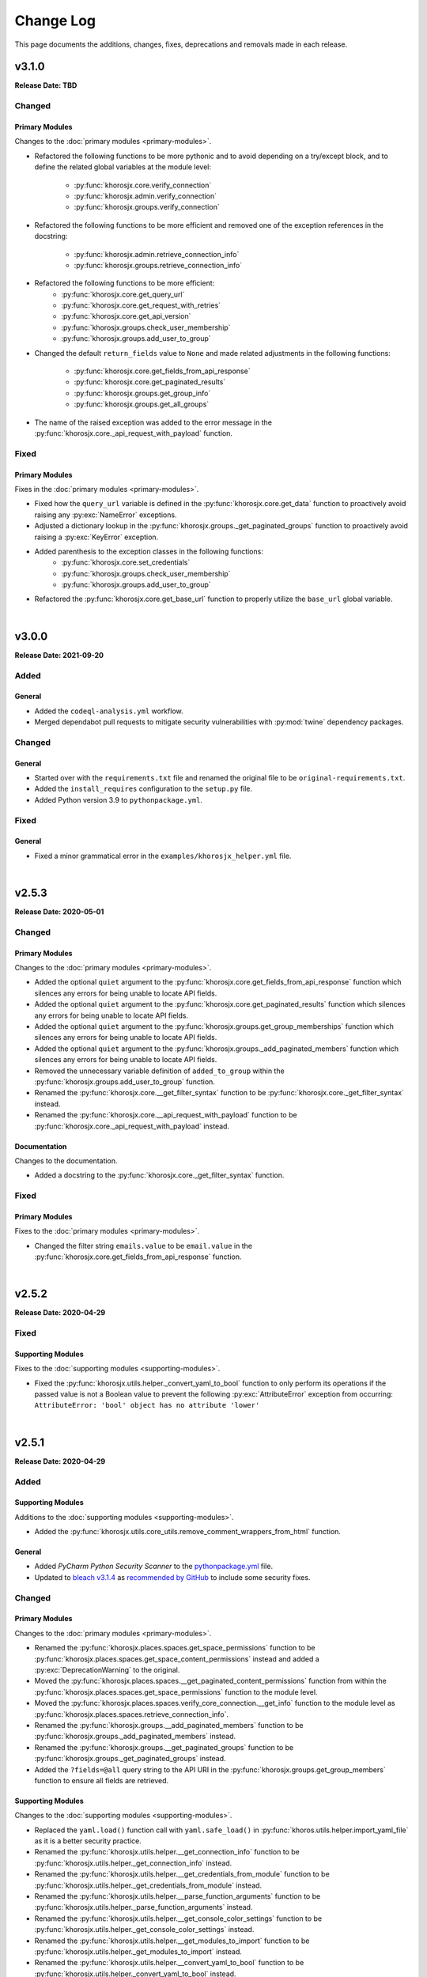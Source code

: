 ##########
Change Log
##########
This page documents the additions, changes, fixes, deprecations and removals made in each release.

******
v3.1.0
******
**Release Date: TBD**

Changed
=======

Primary Modules
---------------
Changes to the :doc:`primary modules <primary-modules>`.

* Refactored the following functions to be more pythonic and to avoid depending on
  a try/except block, and to define the related global variables at the module level:
    * :py:func:`khorosjx.core.verify_connection`
    * :py:func:`khorosjx.admin.verify_connection`
    * :py:func:`khorosjx.groups.verify_connection`
* Refactored the following functions to be more efficient and removed one of the
  exception references in the docstring:
    * :py:func:`khorosjx.admin.retrieve_connection_info`
    * :py:func:`khorosjx.groups.retrieve_connection_info`
* Refactored the following functions to be more efficient:
    * :py:func:`khorosjx.core.get_query_url`
    * :py:func:`khorosjx.core.get_request_with_retries`
    * :py:func:`khorosjx.core.get_api_version`
    * :py:func:`khorosjx.groups.check_user_membership`
    * :py:func:`khorosjx.groups.add_user_to_group`
* Changed the default ``return_fields`` value to ``None`` and made related adjustments in
  the following functions:
    * :py:func:`khorosjx.core.get_fields_from_api_response`
    * :py:func:`khorosjx.core.get_paginated_results`
    * :py:func:`khorosjx.groups.get_group_info`
    * :py:func:`khorosjx.groups.get_all_groups`
* The name of the raised exception was added to the error message in the
  :py:func:`khorosjx.core._api_request_with_payload` function.

Fixed
=====

Primary Modules
---------------
Fixes in the :doc:`primary modules <primary-modules>`.

* Fixed how the ``query_url`` variable is defined in the :py:func:`khorosjx.core.get_data`
  function to proactively avoid raising any :py:exc:`NameError` exceptions.
* Adjusted a dictionary lookup in the :py:func:`khorosjx.groups._get_paginated_groups`
  function to proactively avoid raising a :py:exc:`KeyError` exception.
* Added parenthesis to the exception classes in the following functions:
    * :py:func:`khorosjx.core.set_credentials`
    * :py:func:`khorosjx.groups.check_user_membership`
    * :py:func:`khorosjx.groups.add_user_to_group`
* Refactored the :py:func:`khorosjx.core.get_base_url` function to properly utilize
  the ``base_url`` global variable.

|

******
v3.0.0
******
**Release Date: 2021-09-20**

Added
=====

General
-------
* Added the ``codeql-analysis.yml`` workflow.
* Merged dependabot pull requests to mitigate security vulnerabilities with
  :py:mod:`twine` dependency packages.

Changed
=======

General
-------
* Started over with the ``requirements.txt`` file and renamed the original file
  to be ``original-requirements.txt``.
* Added the ``install_requires`` configuration to the ``setup.py`` file.
* Added Python version 3.9 to ``pythonpackage.yml``.

Fixed
=====

General
-------
* Fixed a minor grammatical error in the ``examples/khorosjx_helper.yml`` file.

|

******
v2.5.3
******
**Release Date: 2020-05-01**

Changed
=======

Primary Modules
---------------
Changes to the :doc:`primary modules <primary-modules>`.

* Added the optional ``quiet`` argument to the :py:func:`khorosjx.core.get_fields_from_api_response`
  function which silences any errors for being unable to locate API fields.
* Added the optional ``quiet`` argument to the :py:func:`khorosjx.core.get_paginated_results`
  function which silences any errors for being unable to locate API fields.
* Added the optional ``quiet`` argument to the :py:func:`khorosjx.groups.get_group_memberships`
  function which silences any errors for being unable to locate API fields.
* Added the optional ``quiet`` argument to the :py:func:`khorosjx.groups._add_paginated_members`
  function which silences any errors for being unable to locate API fields.
* Removed the unnecessary variable definition of ``added_to_group`` within the
  :py:func:`khorosjx.groups.add_user_to_group` function.
* Renamed the :py:func:`khorosjx.core.__get_filter_syntax` function to be
  :py:func:`khorosjx.core._get_filter_syntax` instead.
* Renamed the :py:func:`khorosjx.core.__api_request_with_payload` function to be
  :py:func:`khorosjx.core._api_request_with_payload` instead.

Documentation
-------------
Changes to the documentation.

* Added a docstring to the :py:func:`khorosjx.core._get_filter_syntax` function.

Fixed
=====

Primary Modules
---------------
Fixes to the :doc:`primary modules <primary-modules>`.

* Changed the filter string ``emails.value`` to be ``email.value`` in the
  :py:func:`khorosjx.core.get_fields_from_api_response` function.

|

******
v2.5.2
******
**Release Date: 2020-04-29**

Fixed
=====

Supporting Modules
------------------
Fixes to the :doc:`supporting modules <supporting-modules>`.

* Fixed the :py:func:`khorosjx.utils.helper._convert_yaml_to_bool` function to only perform its
  operations if the passed value is not a Boolean value to prevent the following :py:exc:`AttributeError`
  exception from occurring: ``AttributeError: 'bool' object has no attribute 'lower'``

|

******
v2.5.1
******
**Release Date: 2020-04-29**

Added
=====

Supporting Modules
------------------
Additions to the :doc:`supporting modules <supporting-modules>`.

* Added the :py:func:`khorosjx.utils.core_utils.remove_comment_wrappers_from_html` function.

General
-------
* Added *PyCharm Python Security Scanner* to the
  `pythonpackage.yml <https://github.com/jeffshurtliff/khorosjx/blob/master/.github/workflows/pythonpackage.yml>`_ file.
* Updated to `bleach v3.1.4 <https://github.com/mozilla/bleach/releases/tag/v3.1.4>`_ as
  `recommended by GitHub <https://github.com/jeffshurtliff/khorosjx/commit/702819ea09f63635804f820fb365de42a8efdc2e>`_
  to include some security fixes.

Changed
=======

Primary Modules
---------------
Changes to the :doc:`primary modules <primary-modules>`.

* Renamed the :py:func:`khorosjx.places.spaces.get_space_permissions` function to be
  :py:func:`khorosjx.places.spaces.get_space_content_permissions` instead and added a :py:exc:`DeprecationWarning` to
  the original.
* Moved the :py:func:`khorosjx.places.spaces.__get_paginated_content_permissions` function from within the
  :py:func:`khorosjx.places.spaces.get_space_permissions` function to the module level.
* Moved the :py:func:`khorosjx.places.spaces.verify_core_connection.__get_info` function to the module level as
  :py:func:`khorosjx.places.spaces.retrieve_connection_info`.
* Renamed the :py:func:`khorosjx.groups.__add_paginated_members` function to be
  :py:func:`khorosjx.groups._add_paginated_members` instead.
* Renamed the :py:func:`khorosjx.groups.__get_paginated_groups` function to be
  :py:func:`khorosjx.groups._get_paginated_groups` instead.
* Added the ``?fields=@all`` query string to the API URI in the :py:func:`khorosjx.groups.get_group_members`
  function to ensure all fields are retrieved.

Supporting Modules
------------------
Changes to the :doc:`supporting modules <supporting-modules>`.

* Replaced the ``yaml.load()`` function call with ``yaml.safe_load()`` in
  :py:func:`khoros.utils.helper.import_yaml_file` as it is a better security practice.
* Renamed the :py:func:`khorosjx.utils.helper.__get_connection_info` function to be
  :py:func:`khorosjx.utils.helper._get_connection_info` instead.
* Renamed the :py:func:`khorosjx.utils.helper.__get_credentials_from_module` function to be
  :py:func:`khorosjx.utils.helper._get_credentials_from_module` instead.
* Renamed the :py:func:`khorosjx.utils.helper.__parse_function_arguments` function to be
  :py:func:`khorosjx.utils.helper._parse_function_arguments` instead.
* Renamed the :py:func:`khorosjx.utils.helper.__get_console_color_settings` function to be
  :py:func:`khorosjx.utils.helper._get_console_color_settings` instead.
* Renamed the :py:func:`khorosjx.utils.helper.__get_modules_to_import` function to be
  :py:func:`khorosjx.utils.helper._get_modules_to_import` instead.
* Renamed the :py:func:`khorosjx.utils.helper.__convert_yaml_to_bool` function to be
  :py:func:`khorosjx.utils.helper._convert_yaml_to_bool` instead.

Fixed
=====

Primary Modules
---------------
Fixes to the :doc:`primary modules <primary-modules>`.

* Added error handling to the :py:func:`khorosjx.core.get_fields_from_api_response` function to
  prevent it from failing with an :py:exc:`IndexError` exception.

Documentation
-------------
Fixes to the documentation.

* Fixed a typo and added hyperlinks to raised exceptions in the
  :py:func:`khorosjx.places.spaces.get_permitted_content_types` function docstring.
* Fixed a typo in the docstring for the :py:func:`khorosjx.news.filter_subscriptions_by_id` function.

|

******
v2.5.0
******
**Release Date: 2020-03-25**

Changed
=======

Primary Modules
---------------
Changes to the :doc:`primary modules <primary-modules>`.

* Updated the :py:func:`khorosjx.core.get_request_with_retries` function to raise the custom
  :py:exc:`khorosjx.errors.exceptions.APIConnectionError` exception class rather than the built-in
  :py:exc:`ConnectionError` exception class.
* Removed the ``import warnings`` line from the :py:mod:`khorosjx.core` module as it was not being used.
* Moved the :py:func:`khorosjx.admin.verify_core_connection.get_info` function to the module level as
  :py:func:`khorosjx.admin.retrieve_connection_info`.
* Moved the :py:func:`khorosjx.content.base.verify_core_connection.get_info` function to the module level as
  :py:func:`khorosjx.content.base.retrieve_connection_info`.
* Moved the :py:func:`khorosjx.content.docs.verify_core_connection.get_info` function to the module level as
  :py:func:`khorosjx.content.docs.retrieve_connection_info`.
* Moved the :py:func:`khorosjx.content.docs.__perform_overwrite_operation` function to be at the module level
  instead of within the :py:func:`khorosjx.content.docs.overwrite_doc_body` function.
* Moved the :py:func:`khorosjx.content.events.verify_core_connection.get_info` function to the module level as
  :py:func:`khorosjx.content.events.retrieve_connection_info`.
* Moved the :py:func:`khorosjx.content.ideas.verify_core_connection.get_info` function to the module level as
  :py:func:`khorosjx.content.ideas.retrieve_connection_info`.
* Moved the :py:func:`khorosjx.content.threads.verify_core_connection.get_info` function to the module level as
  :py:func:`khorosjx.content.threads.retrieve_connection_info`.
* Moved the :py:func:`khorosjx.content.videos.verify_core_connection.get_info` function to the module level as
  :py:func:`khorosjx.content.videos.retrieve_connection_info`.
* Moved the :py:func:`khorosjx.content.videos.__append_videos` function to be at the module level
  instead of within the :py:func:`khorosjx.content.videos.get_native_videos_for_space` function.
* Moved the :py:func:`khorosjx.groups.verify_core_connection.get_info` function to the module level as
  :py:func:`khorosjx.groups.retrieve_connection_info`.
* Moved the :py:func:`khorosjx.groups.__add_paginated_members` function to be at the module level
  instead of within the :py:func:`khorosjx.groups.get_group_memberships` function.
* Moved the :py:func:`khorosjx.groups.__get_paginated_groups` function to be at the module level
  instead of within the :py:func:`khorosjx.groups.get_all_groups` function.
* Updated the :py:func:`khorosjx.groups.get_group_memberships` function to leverage the
  :py:func:`khorosjx.utils.df_utils.convert_dict_list_to_dataframe` function rather than the deprecated
  :py:func:`khorosjx.utils.core_utils.convert_dict_list_to_dataframe` function.
* Moved the :py:func:`khorosjx.news.verify_core_connection.get_info` function to the module level as
  :py:func:`khorosjx.news.retrieve_connection_info`.
* Moved the :py:func:`khorosjx.news.get_subscriber_groups.__filter_subscriptions_by_id` function to the
  module level as :py:func:`khorosjx.news.filter_subscriptions_by_id`.
* Moved the :py:func:`khorosjx.news.get_subscriber_groups.__get_subscriber_ids` function to the
  module level as :py:func:`khorosjx.news.get_subscriber_ids`.
* Moved the :py:func:`khorosjx.users.verify_core_connection.get_info` function to the module level as
  :py:func:`khorosjx.users.retrieve_connection_info`.
* Moved the :py:func:`khorosjx.users.get_user_content_count.__get_count` function to the module level as
  :py:func:`khorosjx.users.__get_paginated_content_count`.

Documentation
-------------
Changes  to the documentation.

* Updated the exception class references within docstrings to be hyperlinks to the class details in these functions:
    * :py:func:`khorosjx.init_module`
    * :py:func:`khorosjx.init_helper`
    * :py:func:`khorosjx.admin.retrieve_connection_info`
    * :py:func:`khorosjx.admin.verify_core_connection`
    * :py:func:`khorosjx.core.get_data`
    * :py:func:`khorosjx.core.get_fields_from_api_response`
    * :py:func:`khorosjx.core.get_paginated_results`
    * :py:func:`khorosjx.core.get_request_with_retries`
    * :py:func:`khorosjx.core.post_request_with_retries`
    * :py:func:`khorosjx.core.put_request_with_retries`
    * :py:func:`khorosjx.core.set_credentials`
    * :py:func:`khorosjx.core.set_base_url`
    * :py:func:`khorosjx.core.verify_connection`
    * :py:func:`khorosjx.core.__api_request_with_payload`
    * :py:func:`khorosjx.content.get_content_id`
    * :py:func:`khorosjx.content.get_document_attachments`
    * :py:func:`khorosjx.content.get_document_info`
    * :py:func:`khorosjx.content.overwrite_doc_body`
    * :py:func:`khorosjx.content.__convert_lookup_value`
    * :py:func:`khorosjx.content.base.get_content_id`
    * :py:func:`khorosjx.content.base.retrieve_connection_info`
    * :py:func:`khorosjx.content.base.verify_core_connection`
    * :py:func:`khorosjx.content.base.__convert_lookup_value`
    * :py:func:`khorosjx.content.docs.create_document`
    * :py:func:`khorosjx.content.docs.delete_document`
    * :py:func:`khorosjx.content.docs.get_content_id`
    * :py:func:`khorosjx.content.docs.get_document_attachments`
    * :py:func:`khorosjx.content.docs.get_document_info`
    * :py:func:`khorosjx.content.docs.get_url_for_id`
    * :py:func:`khorosjx.content.docs.overwrite_doc_body`
    * :py:func:`khorosjx.content.docs.retrieve_connection_info`
    * :py:func:`khorosjx.content.docs.verify_core_connection`
    * :py:func:`khorosjx.content.docs.__perform_overwrite_operation`
    * :py:func:`khorosjx.content.events.get_content_id`
    * :py:func:`khorosjx.content.events.retrieve_connection_info`
    * :py:func:`khorosjx.content.events.verify_core_connection`
    * :py:func:`khorosjx.content.ideas.retrieve_connection_info`
    * :py:func:`khorosjx.content.ideas.verify_core_connection`
    * :py:func:`khorosjx.content.threads.get_content_id`
    * :py:func:`khorosjx.content.threads.retrieve_connection_info`
    * :py:func:`khorosjx.content.threads.verify_core_connection`
    * :py:func:`khorosjx.content.videos.check_if_embedded`
    * :py:func:`khorosjx.content.videos.get_content_id`
    * :py:func:`khorosjx.content.videos.get_native_videos_for_space`
    * :py:func:`khorosjx.content.videos.get_video_dimensions`
    * :py:func:`khorosjx.content.videos.get_video_id`
    * :py:func:`khorosjx.content.videos.get_video_info`
    * :py:func:`khorosjx.content.videos.retrieve_connection_info`
    * :py:func:`khorosjx.content.videos.verify_core_connection`
    * :py:func:`khorosjx.groups.add_user_to_group`
    * :py:func:`khorosjx.groups.check_user_membership`
    * :py:func:`khorosjx.groups.get_all_groups`
    * :py:func:`khorosjx.groups.get_group_info`
    * :py:func:`khorosjx.groups.get_group_memberships`
    * :py:func:`khorosjx.groups.get_user_memberships`
    * :py:func:`khorosjx.groups.retrieve_connection_info`
    * :py:func:`khorosjx.groups.verify_core_connection`
    * :py:func:`khorosjx.news.filter_subscriptions_by_id`
    * :py:func:`khorosjx.news.get_all_publications`
    * :py:func:`khorosjx.news.get_publication`
    * :py:func:`khorosjx.news.get_stream`
    * :py:func:`khorosjx.news.get_subscriber_groups`
    * :py:func:`khorosjx.news.get_subscription_ids`
    * :py:func:`khorosjx.news.rebuild_publication`
    * :py:func:`khorosjx.news.retrieve_connection_info`
    * :py:func:`khorosjx.news.update_publication`
    * :py:func:`khorosjx.news.update_stream`
    * :py:func:`khorosjx.news.verify_core_connection`
    * :py:func:`khorosjx.spaces.get_browse_id`
    * :py:func:`khorosjx.spaces.get_permitted_content_types`
    * :py:func:`khorosjx.spaces.get_space_info`
    * :py:func:`khorosjx.spaces.get_space_permissions`
    * :py:func:`khorosjx.spaces.get_spaces_list_from_file`
    * :py:func:`khorosjx.users.get_json_field`
    * :py:func:`khorosjx.users.get_primary_email`
    * :py:func:`khorosjx.users.get_user_id`
    * :py:func:`khorosjx.users.retrieve_connection_info`
    * :py:func:`khorosjx.users.verify_core_connection`
    * :py:func:`khorosjx.users.__get_paginated_content_count`
    * :py:func:`khorosjx.users.__validate_lookup_type`

Fixed
=====

Security
--------
Fixes relating to security vulnerabilities.

* Updated the version of the ``bleach`` package in
  `requirements.txt <https://github.com/jeffshurtliff/khorosjx/blob/master/requirements.txt>`_ to be ``3.1.2`` to
  mitigate an identified `mutation XSS vulnerability <https://cure53.de/fp170.pdf>`_ that was reported by GitHub.

Documentation
-------------
Fixes to the documentation.

* Corrected a typo in the docstring for the :py:func:`khorosjx.core.get_base_url` function.

|

******
v2.4.1
******
**Release Date: 2020-03-23**

Fixed
=====

Primary Modules
---------------
Additions to the :doc:`primary modules <primary-modules>`.

* Added the ``verify_core_connection()`` function call to the :py:func:`khorosjx.content.base.__convert_lookup_value`
  function to resolve the ``NameError: name 'base_url' is not defined`` error.
* Added missing docstrings to the :py:func:`khorosjx.content.ideas.get_ideas_for_space` function.

|

******
v2.4.0
******
**Release Date: 2020-03-16**

Added
=====

Primary Modules
---------------
Additions to the :doc:`primary modules <primary-modules>`.

* Added the :py:func:`khorosjx.content.ideas.get_ideas_for_space` function.
* Added the ``idea_fields`` list to the :py:class:`khorosjx.utils.classes.FieldLists` class.
* Added the :py:func:`khorosjx.utils.version.warn_when_not_latest` function call in the main :py:mod:`khorosjx` module.

Supporting Modules
------------------
Additions to the :doc:`supporting modules <supporting-modules>`.

* Added the :py:func:`khorosjx.utils.version.get_latest_stable` function.
* Added the :py:func:`khorosjx.utils.version.latest_version` function.
* Added the :py:func:`khorosjx.utils.version.warn_when_not_latest` function.

Changed
=======

Primary Modules
---------------
Changes to the :doc:`primary modules <primary-modules>`.

* Introduced the ``all_fields`` argument into the
  :py:func:`khorosjx.content.base.get_paginated_content` function.
* Updated the ``datasets`` dictionary in the :py:class:`khorosjx.utils.classes.Content` class
  to include the ``idea`` key value pair.
* Updated the :py:func:`khorosjx.groups.__get_paginated_groups` function to use the
  :py:func:`khorosjx.utils.df_utils.convert_dict_list_to_dataframe` function instead of the deprecated
  :py:func:`khorosjx.utils.core_utils.convert_dict_list_to_dataframe` function.
* Removed obsolete ``import re`` statement from the :py:func:`khorosjx.groups.__get_paginated_groups` function.

Fixed
=====

Primary Modules
---------------
Fixes to the :doc:`primary modules <primary-modules>`.

* Fixed a minor syntax issue in the :py:func:`khorosjx.content.base.get_content_id` function.

Documentation
-------------
Changes to the documentation.

* Fixed a typo in the `README.md <https://github.com/jeffshurtliff/khorosjx/blob/master/README.md>`_ file.

|

******
v2.3.1
******
**Release Date: 2020-02-24**

Changed
=======

General
-------
* Adjusted the ``python_requires`` value in ``setup.py`` to reject version 3.8.1 and above as the ``numpy`` and
  ``pandas`` packages do not currently support that version.
* Upgraded the `bleach <https://bleach.readthedocs.io/>`_ package to version ``3.1.1`` to mitigate a security alert
  for a `mutation XSS <https://github.com/mozilla/bleach/security/advisories/GHSA-q65m-pv3f-wr5r>`_ vulnerability and
  updated the ``requirements.txt`` file accordingly.

|

******
v2.3.0
******
**Release Date: 2020-02-11**

Added
=====

Primary Modules
---------------
Additions to the :doc:`primary modules <primary-modules>`.

* Added the :py:mod:`khorosjx.news` module with the following functions:
    * :py:func:`khorosjx.news.verify_core_connection`
    * :py:func:`khorosjx.news.get_all_publications`
    * :py:func:`khorosjx.news.get_publication`
    * :py:func:`khorosjx.news.delete_publication`
    * :py:func:`khorosjx.news.get_subscription_data`
    * :py:func:`khorosjx.news.get_subscription_ids`
    * :py:func:`khorosjx.news.get_subscriber_groups`
    * :py:func:`khorosjx.news.get_subscribers`
    * :py:func:`khorosjx.news.rebuild_publication`
    * :py:func:`khorosjx.news.get_stream`
    * :py:func:`khorosjx.news.update_stream`
    * :py:func:`khorosjx.news.delete_stream`

Supporting Modules
------------------
Additions to the :doc:`supporting modules <supporting-modules>`.

* Added the ``publication_fields``, ``subscription_fields`` and ``stream_fields`` lists to the
  :py:class:`khorosjx.utils.classes.FieldLists` class.
* Added the :py:exc:`khorosjx.errors.exceptions.SubscriptionNotFoundError` exception class.

Changed
=======

Primary Modules
---------------
Changes to the :doc:`primary modules <primary-modules>`.

* Added the :py:mod:`khorosjx.news` module to the ``__all__`` special variable in the primary :py:mod:`khorosjx` module.
* Updated the :py:func:`khorosjx.init_module` function to be compatible with the :py:mod:`khorosjx.news` module.
* Updated the :py:func:`khorosjx.core.get_data` function to include the ``all_fields`` argument. (``False`` by default)
* Referenced the :py:exc:`khorosjx.errors.exceptions.POSTRequestError` exception class in the docstring for the
  :py:func:`khorosjx.core.post_request_with_retries` function.
* Referenced the :py:exc:`khorosjx.errors.exceptions.PUTRequestError` exception class in the docstring for the
  :py:func:`khorosjx.core.put_request_with_retries` function.

Supporting Modules
------------------
Changes to the :doc:`supporting modules <supporting-modules>`.

* Added a ``DeprecationWarning`` to the :py:func:`khorosjx.utils.core_utils.convert_dict_list_to_dataframe` function.

Fixed
=====

Primary Modules
---------------
Fixes to the :doc:`primary modules <primary-modules>`.

* Changed the ``json_payload`` type to ``dict`` in the docstring for the
  :py:func:`khorosjx.core.put_request_with_retries` and :py:func:`khorosjx.core.post_request_with_retries` functions.

Removed
=======

General
-------
* Removed the ``MANIFEST.in`` file as the ``VERSION`` file is no longer used.

|

******
v2.2.0
******
**Release Date: 2020-01-22**

Added
=====

Primary Modules
---------------
Additions to the :doc:`primary modules <primary-modules>`.

* Added the :py:func:`khorosjx.core.get_base_url` function.
* Added the :py:func:`khorosjx.core.get_query_url` function.
* Added the :py:func:`khorosjx.core.__get_filter_syntax` function.
* Added the :py:func:`khorosjx.content.videos.get_video_id` function.
* Added the :py:func:`khorosjx.content.videos.get_native_videos_for_space` function.
* Added the :py:func:`khorosjx.content.videos.find_video_attachments` function.
* Added the :py:func:`khorosjx.content.videos.__construct_url_from_id` function.
* Added the :py:func:`khorosjx.content.videos.check_if_embedded` function.
* Added the :py:func:`khorosjx.content.videos.get_video_dimensions` function.

Supporting Modules
------------------
Additions to the :doc:`supporting modules <supporting-modules>`.

* Added the ``video_fields`` list to the :py:class:`khorosjx.utils.classes.FieldLists` class.
* Added the ``video`` key value pair to the ``datasets`` dictionary within the
  :py:class:`khorosjx.utils.classes.Content` class.
* Added the :py:func:`khorosjx.errors.handlers.bad_lookup_type` function.
* Added the :py:exc:`khorosjx.errors.exceptions.ContentNotFoundError` exception.

Changed
=======

General
-------
* Updated `setup.py <https://github.com/jeffshurtliff/khorosjx/blob/master/setup.py>`_ to define ``version`` in the
  :py:func:`setuptools.setup` function using the ``__version__`` value from :py:func:`khorosjx.utils.version`.

Primary Modules
---------------
Changes to the :doc:`primary modules <primary-modules>`.

* Updated the :py:func:`khorosjx.core.get_paginated_results` function to allow additional filters to be supplied as
  a tuple containing the element and criteria (e.g. ``('type', 'video')`` or a list of tuples for multiple filters.
* Made minor adjustment to the :py:func:`khorosjx.groups.get_all_groups` function.
* Updated the :py:func:`khorosjx.content.videos.get_content_id` function to allow a URL or Video ID to be supplied.
* Updated the :py:func:`khorosjx.content.base.get_content_id` function to raise the
  :py:exc:`khorosjx.errors.exceptions.ContentNotFoundError` exception instead of a generic ``KeyError`` exception.

******
v2.1.0
******
**Release Date: 16 Jan 2020**

Added
=====

General
-------
* Added the ``__version__`` global variable in the :py:mod:`khorosjx` (``__init__.py``) module.

Primary Modules
---------------
Additions to the :doc:`primary modules <primary-modules>`.

* Added the :py:func:`khorosjx.core.delete` function.
* Added the :py:func:`khorosjx.content.docs.create_document` function.
* Added the :py:func:`khorosjx.content.docs.delete_document` function.
* Added the :py:func:`khorosjx.places.base.get_uri_for_id` function.
* Added the :py:func:`khorosjx.content.docs.get_url_for_id` function.

Supporting Modules
------------------
Additions to the :doc:`supporting modules <supporting-modules>`.

* Added the :py:func:`khorosjx.utils.helper.__get_modules_to_import` function.
* Added the :py:exc:`khorosjx.errors.exceptions.DatasetNotFoundError` exception class.
* Added the ``uri_dataset_mapping`` and ``security_group_uri_map`` dictionaries to the
  :py:class:`khorosjx.utils.classes.Content` class.
* Added the :py:func:`khorosjx.utils.core_utils.identify_dataset` function with the accompanying internal functions:
    * :py:func:`khorosjx.utils.core_utils.__get_security_group_dataset`
    * :py:func:`khorosjx.utils.core_utils.__get_invite_dataset`
    * :py:func:`khorosjx.utils.core_utils.__get_metadata_dataset`
    * :py:func:`khorosjx.utils.core_utils.__get_moderation_dataset`
    * :py:func:`khorosjx.utils.core_utils.__get_search_dataset`
    * :py:func:`khorosjx.utils.core_utils.__get_support_center_dataset`
    * :py:func:`khorosjx.utils.core_utils.__get_tile_dataset`
* Added the :py:mod:`khorosjx.utils.version` module containing the source ``__version__`` and the following functions:
    * :py:func:`khorosjx.utils.version.get_full_version()`
    * :py:func:`khorosjx.utils.version.get_major_minor_version()`

Changed
=======

General
-------
* Updated `setup.py <https://github.com/jeffshurtliff/khorosjx/blob/master/setup.py>`_ to obtain the ``version``
  value from the :py:func:`khorosjx.utils.version` function.
* Updated `docs/conf.py <https://github.com/jeffshurtliff/khorosjx/blob/master/docs/conf.py>`_ to obtain
  the ``version`` value from the :py:func:`khorosjx.utils.version` function.

Primary Modules
---------------
Changes to the :doc:`primary modules <primary-modules>`.

* Updated the :py:mod:`khorosjx.places` module to proactively import the :py:mod:`khorosjx.places.base`,
  :py:mod:`khorosjx.places.blogs` and :py:mod:`khorosjx.places.spaces` modules.
* Updated the :py:func:`khorosjx.content.docs.get_content_id` function to accept both URLs and Document IDs.
* Updated the :py:func:`khorosjx.init_helper` function to handle the ``modules`` section of the YAML configuration file.
* Added error handling for invalid file types in the :py:func:`khorosjx.init_helper` function.
* Updated the :py:func:`khorosjx.init_module` function to properly handle the ``all`` string within an iterable.
* Updated the :py:func:`khorosjx.core.get_fields_from_api_response` to reference the ``datasets`` dictionary that was
  moved into the :py:class:`khorosjx.utils.classes.Content` class.

Supporting Modules
------------------
Changes to the :doc:`supporting modules <supporting-modules>`.

* Updated the :py:func:`khorosjx.utils.helper.parse_helper_cfg` and
  :py:func:`khorosjx.utils.helper.retrieve_helper_settings` functions to leverage the
  :py:func:`khorosjx.utils.helper.__get_modules_to_import` function.
* Added the ``accepted_import_modules`` and ``all_modules`` lists to the
  :py:class:`khorosjx.utils.helper.HelperParsing` class.
* Moved the ``datasets`` dictionary from the :py:func:`khorosjx.core.get_fields_from_api_response` function into the
  :py:class:`khorosjx.utils.classes.Content` class.

Documentation
-------------
Changes to the documentation.

* Adjusted the docstring for the :py:exc:`khorosjx.errors.exceptions.InvalidDatasetError` exception class to
  differentiate it from the :py:exc:`khorosjx.errors.exceptions.DatasetNotFoundError` exception class.

Examples
--------
Changes to the example files found in the `examples <https://github.com/jeffshurtliff/khorosjx/tree/master/examples>`_
directory within the GitHub repository.

* Added the ``modules`` section to the
  `khorosjx_helper.yml <https://github.com/jeffshurtliff/khorosjx/blob/master/examples/khorosjx_helper.yml>`_ file.

|

******
v2.0.0
******
**Release Date: 8 Jan 2020**

Added
=====

Primary Modules
---------------
Additions to the :doc:`primary modules <primary-modules>`.

* Created the :py:mod:`khorosjx.places` module with the following sub-modules and functions:
    * :py:mod:`khorosjx.places.base`
        * :py:func:`khorosjx.places.base.verify_core_connection`
        * :py:func:`khorosjx.places.base.get_browse_id`
        * :py:func:`khorosjx.places.base.get_place_id`
        * :py:func:`khorosjx.places.base.get_place_info`
        * :py:func:`khorosjx.places.base.get_places_list_from_file`
    * :py:mod:`khorosjx.places.spaces`
        * :py:func:`khorosjx.places.spaces.verify_core_connection`
        * :py:func:`khorosjx.places.spaces.get_space_info`
        * :py:func:`khorosjx.places.spaces.get_permitted_content_types`
        * :py:func:`khorosjx.places.spaces.get_space_permissions`
    * :py:mod:`khorosjx.places.blogs`
        * :py:func:`khorosjx.places.blogs.verify_core_connection`
        * :py:func:`khorosjx.places.blogs.get_blog_info`
* Created the :py:mod:`khorosjx.content` module with the following sub-modules and functions:
    * :py:mod:`khorosjx.content.base`
        * :py:func:`khorosjx.content.base.verify_core_connection`
        * :py:func:`khorosjx.content.base.get_content_id`
        * :py:func:`khorosjx.content.base.__convert_lookup_value`
        * :py:func:`khorosjx.content.base.__trim_attachments_info`
    * :py:mod:`khorosjx.content.docs`
        * :py:func:`khorosjx.content.docs.verify_core_connection`
        * :py:func:`khorosjx.content.docs.get_content_id`
        * :py:func:`khorosjx.content.docs.overwrite_doc_body`
        * :py:func:`khorosjx.content.docs.get_document_info`
        * :py:func:`khorosjx.content.docs.get_document_attachments`
    * :py:mod:`khorosjx.content.events`
        * :py:func:`khorosjx.content.events.verify_core_connection`
        * :py:func:`khorosjx.content.events.get_content_id`
    * :py:mod:`khorosjx.content.ideas`
        * :py:func:`khorosjx.content.ideas.verify_core_connection`
        * :py:func:`khorosjx.content.ideas.get_content_id`
    * :py:mod:`khorosjx.content.threads`
        * :py:func:`khorosjx.content.threads.verify_core_connection`
        * :py:func:`khorosjx.content.threads.get_content_id`
    * :py:mod:`khorosjx.content.videos`
        * :py:func:`khorosjx.content.videos.verify_core_connection`
        * :py:func:`khorosjx.content.videos.get_content_id`
* Added the :py:func:`khorosjx.content.videos.download_video` function.

Supporting Modules
------------------
Additions to the :doc:`supporting modules <supporting-modules>`.

* Added the :py:func:`khorosjx.utils.core_utils.print_if_verbose` function.
* Added the ``permitted_video_file_types`` list to the :py:class:`khorosjx.utils.classes.Content` class.

Documentation
-------------
Additions to the documentation.

* Added "Return to Top" hyperlinks on the :doc:`primary modules <primary-modules>`,
  :doc:`supporting modules <supporting-modules>` and :doc:`change log <changelog>` pages.
* Added the :py:mod:`khorosjx.utils.df_utils` and :py:mod:`khorosjx.errors` modules to the
  :doc:`supporting modules <supporting-modules>` page.

Changed
=======

General
-------
* Changed the ``Development Status`` PyPI classifier in the
  `setup.py <https://github.com/jeffshurtliff/khorosjx/blob/master/setup.py>`_ file to be ``5 - Production/Stable``.

Primary Modules
---------------
Changes to the :doc:`primary modules <primary-modules>`.

* Included the ``blog`` and ``place`` datasets in the dictionary within the
  :py:func:`khorosjx.core.get_fields_from_api_response` function.

Supporting Modules
------------------
Changes to the :doc:`supporting modules <supporting-modules>`.

* Added ``df_utils`` and ``helper`` to ``__all__`` in the :py:mod:`khorosjx.utils` module.

Documentation
-------------
Changes to the documentation.

* Updated the :doc:`Primary Modules <primary-modules>` page to show functions within the ``__init__.py`` files.
* Added ``deprecated`` directives to docstrings of deprecated functions.
* Adjusted the docstrings on the :py:func:`khorosjx.init_helper` function.
* Restructured the table of contents at the top of the :doc:`Supporting Modules <supporting-modules>` page.
* Updated the short-term and long-term items on the :doc:`Roadmap <roadmap>` page.

Fixed
=====

Primary Modules
---------------
Fixes applied in the :doc:`primary modules <primary-modules>`.

* Fixed the try/except in the :py:func:`khorosjx.content.docs.get_document_attachments` function to account for both
  ``KeyError`` and ``IndexError`` exceptions instead of just the latter.

Supporting Modules
------------------
Fixes applied in the :doc:`supporting modules <supporting-modules>`.

* Fixed the :py:func:`khorosjx.errors.handlers.check_api_response` function so that a 502 response code displays a
  simple ``Site Temporarily Unavailable`` error rather than displaying the entire raw HTML response from the API.

Documentation
-------------
Fixes applied to the documentation.

* Fixed an issue with the header block docstring for the :py:mod:`khorosjx.utils.classes` module.

Deprecated
==========

Primary Modules
---------------
Deprecations in the :doc:`primary modules <primary-modules>`.

* Deprecated and moved the functions below to the
  `khorosjx/content/__init__.py <https://github.com/jeffshurtliff/khorosjx/blob/master/khorosjx/content.py>`_ file
  from the removed `khorosjx/content.py <https://github.com/jeffshurtliff/khorosjx/commits/master/khorosjx/content.py>`_
  file. (The deprecated functions will be removed in v3.0.0.)

    * :py:func:`khorosjx.content.get_content_id`
    * :py:func:`khorosjx.content.overwrite_doc_body`
    * :py:func:`khorosjx.content.__convert_lookup_value`
    * :py:func:`khorosjx.content.get_document_info`
    * :py:func:`khorosjx.content.__trim_attachments_info`
    * :py:func:`khorosjx.content.get_document_attachments`

* Deprecated the :py:func:`khorosjx.spaces.get_space_info` function.
* Deprecated the :py:func:`khorosjx.spaces.get_place_id` function.
* Deprecated the :py:func:`khorosjx.spaces.get_browse_id` function.
* Deprecated the :py:func:`khorosjx.spaces.__verify_browse_id` function.
* Deprecated the :py:func:`khorosjx.spaces.get_spaces_list_from_file` function.
* Deprecated the :py:func:`khorosjx.spaces.get_permitted_content_types` function.
* Deprecated the :py:func:`khorosjx.spaces.get_space_permissions` function.
* Deprecated the :py:func:`khorosjx.spaces.__get_unique_permission_fields` function.
* Deprecated the :py:func:`khorosjx.spaces.__generate_permissions_dataframe` function.

Removed
=======

Primary Modules
---------------
Removals in the :doc:`primary modules <primary-modules>`.

* The :py:mod:`khorosjx.content` module has been removed. (See the previous sections for additional context.)

:doc:`Return to Top <changelog>`

|

******
v1.7.0
******
**Release Date: 2019-12-21**

Added
=====

Primary Modules
---------------
Additions to the :doc:`primary modules <primary-modules>`.

* Added the :py:func:`khorosjx.spaces.get_spaces_list_from_file` function.

-----

Supporting Modules
------------------
Additions to the :doc:`supporting modules <supporting-modules>`.

* Added the new :py:mod:`khorosjx.utils.df_utils` module to house all pandas-related functions and utilities.
* Added the :py:func:`khorosjx.utils.df_utils.convert_dict_list_to_dataframe` function. (Moved from the
  :py:mod:`khorosjx.utils.core_utils` module.)
* Added the :py:func:`khorosjx.utils.df_utils.import_csv` function.
* Added the :py:func:`khorosjx.utils.df_utils.import_excel` function.
* Added the :py:exc:`khorosjx.errors.exceptions.InvalidFileTypeError` exception class.

Changed
=======

Primary Modules
---------------
Changes to the :doc:`primary modules <primary-modules>`.

* Updated the :py:func:`khorosjx.core.get_fields_from_api_response` function to handle the ``resources.html.ref`` field.

-----

Supporting Modules
------------------
Changes to the :doc:`supporting modules <supporting-modules>`.

* Updated the :py:func:`khorosjx.utils.core_utils.convert_dict_list_to_dataframe` function to leverage the
  :py:func:`khorosjx.utils.df_utils.convert_dict_list_to_dataframe` function in the new module.
* Updated the ``place_fields`` list in the :py:class:`khorosjx.utils.classes.FieldLists` class to include the
  ``resources.html.ref`` field.

Fixed
=====

Primary Modules
---------------
Fixes in the :doc:`primary modules <primary-modules>`.

* Fixed a logic error in the :py:func:`khorosjx.core.get_fields_from_api_response` function which was preventing
  custom-curated fields for nested values from returning properly.


Deprecated
==========

Supporting Modules
------------------
Deprecations in the :doc:`supporting modules <supporting-modules>`.

* Deprecated the :py:func:`khorosjx.utils.core_utils.convert_dict_list_to_dataframe` function as it now resides in the
  :py:func:`khorosjx.utils.df_utils.convert_dict_list_to_dataframe` function within the new module.

:doc:`Return to Top <changelog>`

|

******
v1.6.0
******
**Release Date: 2019-12-17**

Added
=====

Primary Modules
---------------
Additions to the :doc:`primary modules <primary-modules>`.

* Added the :py:func:`khorosjx.spaces.get_permitted_content_types` function.
* Added the internal :py:func:`khorosjx.spaces._verify_browse_id` function.
* Added the :py:func:`khorosjx.spaces.get_space_permissions` function.
* Added the internal :py:func:`khorosjx.spaces.__get_unique_permission_fields` function.
* Added the internal :py:func:`khorosjx.spaces.__generate_permissions_dataframe` function.

-----

Supporting Modules
------------------
Additions to the :doc:`supporting modules <supporting-modules>`.

* Added the :py:func:`khorosjx.errors.handlers.check_json_for_error` function.
* Added the :py:class:`khorosjx.errors.exceptions.NotFoundResponseError` exception class.
* Added the :py:class:`khorosjx.errors.exceptions.SpaceNotFoundError` exception class.

-----

Documentation
-------------
Addition to the documentation in this release.

* Added a :doc:`Roadmap <roadmap>` page to list upcoming enhancements and changes.

Changed
=======

Primary Modules
---------------
Changes to the :doc:`primary modules <primary-modules>`.

* Updated the :py:func:`khorosjx.init_module` function to allow the ``all`` string to be passed which
  imports all modules.

-----

Supporting Modules
------------------
Changes to the :doc:`supporting modules <supporting-modules>`.

* Added the optional ``column_names`` keyword argument in the
  :py:func:`khorosjx.utils.core_utils.convert_dict_list_to_dataframe` function.

-----

Documentation
-------------
Changes to the documentation in this release.

* Changed the project name from ``KhorosJX`` to ``Khoros JX Python Library`` in the
  `conf.py <https://github.com/jeffshurtliff/khorosjx/blob/master/docs/conf.py>`_ script.
* Made adjustments to the ``toctree`` directives on the :doc:`index <index>` page.
* Changed the **Latest Release** badge in the
  `README.md <https://github.com/jeffshurtliff/khorosjx/blob/master/README.md>`_ file to be labeled
  **Latest Stable Release** instead.


Fixed
=====

Primary Modules
---------------
Fixes to the :doc:`primary modules <primary-modules>`.

* Removed ``helper`` from ``__all__`` in the :ref:`primary-modules:Init Module (khorosjx)`.
* Fixed how to query URL was generated in the :py:func:`khorosjx.core.get_api_info` function.
* Fixed a docstring error in the :py:func:`khorosjx.core.put_request_with_retries` function.
* Fixed a minor docstring error in :py:func:`khorosjx.groups.add_user_to_group` function.
* Fixed a docstring error in the :py:func:`khorosjx.users.get_people_followed` function.
* Added the missing ``verify_core_connection()`` function call in :py:func:`khorosjx.users.get_recent_logins`
  function. (See `Issue #1 <https://github.com/jeffshurtliff/khorosjx/issues/1>`_)

-----

Supporting Modules
------------------
Fixes to the :doc:`supporting modules <supporting-modules>`.

* Removed the ``**kwargs`` argument in the ``super()`` call within all custom exceptions.

-----

Documentation
-------------
Fixes in the documentation in this release.

* Fixed minor typos in the `README.md <https://github.com/jeffshurtliff/khorosjx/blob/master/README.md>`_ file.
* Fixed a minor typo in the :py:func:`khorosjx.utils.core_utils.convert_dict_list_to_dataframe` function docstring.

:doc:`Return to Top <changelog>`

|

******
v1.5.0
******
**Release Date: 2019-12-05**

Added
=====

Primary Modules
---------------
Additions to the :doc:`primary modules <primary-modules>`.

* Added to the ``datasets`` dictionary and a "field not found" error message in the
  :py:func:`khorosjx.core.get_fields_from_api_response` function.
* Added the :py:func:`khorosjx.content.get_document_info` function.
* Added the :py:func:`khorosjx.content.get_document_attachments` function.
* Added the internal :py:func:`khorosjx.content.__convert_lookup_value` function.
* Added the internal :py:func:`khorosjx.content.__trim_attachments_info` function.
* Added the :py:func:`khorosjx.spaces.get_space_info` function.
* Added the :py:func:`khorosjx.spaces.get_place_id` and :py:func:`khorosjx.spaces.get_browse_id` functions.
* Added the internal :py:func:`khorosjx.users.__validate_lookup_type` function.

-----

Supporting Modules
------------------
Additions to the :doc:`supporting modules <supporting-modules>`.

* Added the ``place_fields`` and ``document_fields`` lists to the :py:class:`khorosjx.utils.classes.FieldLists` class.
* Added the :py:exc:`khorosjx.errors.exceptions.LookupMismatchError` exception class.
* Added the :py:exc:`khorosjx.errors.exceptions.CurrentlyUnsupportedError` exception class.

-----

Documentation
-------------
* Added the section on how to :ref:`managing-users:obtain the primary email address` within the
  :doc:`Managing Users <managing-users>` page now that the function is available.

Changed
=======
* Updated the :py:func:`khorosjx.users.get_user_id` and :py:func:`khorosjx.users.get_username` functions to leverage
  the internal :py:func:`khorosjx.users.__validate_lookup_type` function.
* Updated the :py:func:`khorosjx.users.get_user_id` function to confirm that an email address was provided if the
  'email' lookup type is supplied.
* Updated the header block docstring at the top of the :py:func:`khorosjx.spaces` module.
* Updated the header block docstring at the top of the :py:func:`khorosjx.errors.exceptions` module.

Fixed
=====
* Fixed a variable name error in the :py:func:`khorosjx.users.get_username` function.

:doc:`Return to Top <changelog>`

|

******
v1.4.0
******
**Release Date: 2019-11-30**

Added
=====

Primary Modules
---------------
Additions to the :doc:`primary modules <primary-modules>`.

* Added the :py:func:`khorosjx.core.get_paginated_results` function.
* Added docstrings to the :py:func:`khorosjx.core.get_fields_from_api_response` function.
* Added the :py:func:`khorosjx.groups.get_group_memberships` function.

-----

Supporting Modules
------------------
Additions to the :doc:`supporting modules <supporting-modules>`.

* Added the :py:func:`khorosjx.utils.core_utils.add_to_master_list` function.
* Added the :py:func:`khorosjx.utils.core_utils.convert_single_pair_dict_list` function.
* Added docstrings to the :py:func:`khorosjx.utils.core_utils.convert_dict_list_to_dataframe` function.
* Added the new :py:class:`khorosjx.utils.classes.Groups` class which contains the ``membership_types``
  and ``user_type_mapping`` dictionaries.
* Added the ``people_fields`` list to the :py:class:`khorosjx.utils.classes.FieldLists` class.

Changed
=======

Supporting Modules
------------------
Changes in the :doc:`supporting modules <supporting-modules>`.

* Added a ``TODO`` note to move the :py:func:`khorosjx.utils.core_utils.eprint` function to
  the :py:mod:`khorosjx.errors.handlers` module.

Documentation
-------------
* Changed the structure of the changelog to be more concise. (i.e. less sub-sections)

Developer Changes
-----------------
* Changed the **Development Status** `classifier <https://pypi.org/classifiers>`_ from ``Alpha`` to ``Beta`` in the
  `setup.py <https://github.com/jeffshurtliff/khorosjx/blob/master/setup.py>`_ file.

Removed
=======

Primary Modules
---------------
Removals in the :doc:`primary modules <primary-modules>`.

* Removed the nested ``add_to_master_list()`` function from within the
  :py:func:`khorosjx.groups.get_all_groups` function.

:doc:`Return to Top <changelog>`

|

******
v1.3.0
******
**Release Date: 2019-11-27**

Added
=====

Primary Modules
---------------
Additions to the :doc:`primary modules <primary-modules>`.

* Added the ``init_helper()`` function to the :ref:`primary-modules:Init Module (khorosjx)`
  to initialize a helper configuration file.

-----

Supporting Modules
------------------
Additions to the :doc:`supporting modules <supporting-modules>`.

* Added the new :ref:`supporting-modules:Helper Module (khorosjx.utils.helper)` which allows a "helper"
  configuration file to be imported and parsed to facilitate the use of the library (e.g. defining the base URL and
  API credentials) and defining additional settings.
* Added the :py:exc:`khorosjx.errors.exceptions.InvalidHelperArgumentsError` exception class.
* Added the :py:exc:`khorosjx.errors.exceptions.HelperFunctionNotFoundError` exception class.

-----

Examples
--------
* Added a new `examples <https://github.com/jeffshurtliff/khorosjx/tree/master/examples>`_ directory containing the
  `khorosjx_helper.yml <https://github.com/jeffshurtliff/khorosjx/blob/master/examples/khorosjx_helper.yml>`_ file
  which demonstrates how the helper configuration file should be formatted.

-----

Documentation
-------------
* Added the :ref:`using-helper:Using the Helper Utility` page to address the new Helper Utility that was introduced.
* Added the :ref:`supporting-modules:Helper Module (khorosjx.utils.helper)` to the
  :doc:`Supporting Modules<supporting-modules>` page.
* Added a "See Also" section mentioning the Helper Utility on the :doc:`Core Functionality <core-functionality>` page.

:doc:`Return to Top <changelog>`

|

******
v1.2.0
******
**Release Date: 2019-11-24**

Added
=====

Primary Modules
---------------
Additions to the :doc:`primary modules <primary-modules>`.

* Added the :py:func:`khorosjx.core.__api_request_with_payload` function to leverage for both POST and PUT requests.
* Added the :py:func:`khorosjx.core.post_request_with_retries` function for POST requests, which leverages the
  private function above.
* Added the :py:func:`khorosjx.groups.add_user_to_group` function.
* Added the :py:func:`khorosjx.groups.check_user_membership` function.

-----

Supporting Modules
------------------
Additions to the :doc:`supporting modules <supporting-modules>`.

* Added the :py:func:`khorosjx.utils.core_utils.eprint` function to print error messages to stderr and onscreen.
* Added the :py:exc:`khorosjx.errors.exceptions.POSTRequestError`,
  :py:exc:`khorosjx.errors.exceptions.InvalidScopeError`, :py:exc:`khorosjx.errors.exceptions.InvalidLookupTypeError`,
  :py:exc:`khorosjx.errors.exceptions.InvalidEndpointError`,
  :py:exc:`khorosjx.errors.exceptions.InvalidRequestTypeError` and
  :py:exc:`khorosjx.errors.exceptions.APIConnectionError` exception classes.

-----

Documentation
-------------
* Added the :doc:`Core Functionality <core-functionality>` page with instructions on leveraging the core
  functionality of the library. (Page is still a work in progress)
* Added the :doc:`Managing Users <managing-users>` page with instructions on managing users by leveraging
  the library. (Page is still a work in progress)
* Added the :doc:`Basic Usage <basic-usage>` page with the intent of inserting it into more than one page.

Changed
=======

General
-------
* Updated the classifiers in `setup.py <https://github.com/jeffshurtliff/khorosjx/blob/master/setup.py>`_
  to specifically reference Python 3.6, 3.7 and 3.8.

-----

Primary Modules
---------------
Changes to existing functions in the :doc:`primary modules <primary-modules>`.

* Updated the :py:func:`khorosjx.core.get_data` function to accept ``username`` as an identifier for the
  ``people`` endpoint.
* Updated the :py:func:`khorosjx.core.get_request_with_retries` function to include the ``return_json`` optional
  argument. (Disabled by default)
* Refactored the :py:func:`khorosjx.core.put_request_with_retries` function to leverage
  the :py:func:`khorosjx.core.__api_request_with_payload` function.
* Updated the :py:func:`khorosjx.users.get_user_id` function to accept a username as well as an email address.

-----

Supporting Modules
------------------
Changes to existing functions in the :doc:`supporting modules <supporting-modules>`.

* Expanded the functionality of the :py:func:`khorosjx.errors.handlers.check_api_response` function.

-----

Documentation
-------------
* Updated the :doc:`Introduction <introduction>` page to insert the :ref:`introduction:Basic Usage` content.
* Added the :doc:`Basic Usage <basic-usage>` page with the intent of inserting it into more than one page.

:doc:`Return to Top <changelog>`

|

******
v1.1.1
******
**Release Date: 2019-11-23**

Added
=====
* Added default messages to all of the exception classes
  in the :ref:`supporting-modules:Exceptions Module (khorosjx.errors.exceptions)`.
* Added docstrings to the :py:func:`khorosjx.content.overwrite_doc_body` function.

Changed
=======
* Updated the build workflow
  (`pythonpackage.yml <https://github.com/jeffshurtliff/khorosjx/blob/master/.github/workflows/pythonpackage.yml>`_)
  to also test Python 3.8 for compatibility.
* Changed the structure of the change log to match the best practices from
  `keepachangelog.com <https://keepachangelog.com>`_.
* Made minor `PEP8 <https://www.python.org/dev/peps/pep-0008/>`_ compliance edits to
  the :ref:`supporting-modules:Classes Module (khorosjx.utils.classes)`.

Removed
=======
* The :py:func:`khorosjx.errors.raise_exceptions` function is no longer necessary as the exception classes now have
  default messages and it has been removed from the :py:mod:`khorosjx.errors` module
  (`__init__.py <https://github.com/jeffshurtliff/khorosjx/blob/master/khorosjx/errors/__init__.py>`_) and the
  :ref:`supporting-modules:Handlers Module (khorosjx.errors.handlers)`.
* Removed the :py:class:`khorosjx.errors.exceptions.ExceptionMapping` and
  :py:class:`khorosjx.errors.exceptions.ExceptionGrouping` classes as they are no longer used.

:doc:`Return to Top <changelog>`

|

******
v1.1.0
******
**Release Date: 2019-11-22**

Added
=====

Primary Modules
---------------
Additions to the :doc:`primary modules <primary-modules>`.

* Added the :py:func:`khorosjx.core.put_request_with_retries` function.
* Added the ``ignore_exceptions`` parameter in the :py:func:`khorosjx.core.get_data` function and replaced the
  built-in `ValueError <https://docs.python.org/3/library/exceptions.html#ValueError>`_ exception with the
  custom :py:exc:`khorosjx.errors.exceptions.GETRequestError` exception class.
* Added the :py:func:`khorosjx.core.get_fields_from_api_response` function.
* Added the :py:func:`khorosjx.content.overwrite_doc_body` function.
* Added the :py:func:`khorosjx.groups.get_user_memberships` function.
* Added the :py:func:`khorosjx.groups.get_group_info` function.
* Added the :py:func:`khorosjx.groups.get_all_groups` function.
* Added the :py:func:`khorosjx.users.get_recent_logins` function.

-----

Supporting Modules
------------------
Additions to the :doc:`supporting modules <supporting-modules>`.

* Added the :py:func:`khorosjx.utils.core_utils.convert_dict_list_to_dataframe` function.
* Added the :py:exc:`khorosjx.errors.exceptions.ContentPublishError`,
  :py:exc:`khorosjx.errors.exceptions.BadCredentialsError`, :py:exc:`khorosjx.errors.exceptions.GETRequestError`
  and :py:exc:`khorosjx.errors.exceptions.PUTRequestError` exception classes.
* Added the new :ref:`supporting-modules:Handlers Module (khorosjx.errors.handlers)` which includes a new
  :py:func:`khorosjx.errors.handlers.check_api_response` function.
* Created the new :ref:`supporting-modules:Tests Module (khorosjx.utils.tests)` for unit tests to leverage
  with `pytest <https://docs.pytest.org/en/latest/>`_.

Changed
=======
* Updated the :doc:`Supporting Modules <supporting-modules>` documentation page to reference the new modules.
* Reformatted the :doc:`Change Log <changelog>` documentation page to follow the
  `Sphinx Style Guide <https://documentation-style-guide-sphinx.readthedocs.io/en/latest/style-guide.html>`_.

Deprecated
==========
* The ``raise_exception()`` function in the ``khorosjx.errors`` module now displays a ``DeprecationWarning`` as it has
  been moved into the new :ref:`supporting-modules:Handlers Module (khorosjx.errors.handlers)`.
* Added a ``PendingDeprecationWarning`` warning on the :py:func:`khorosjx.errors.handlers.raise_exception` function as
  it will be deprecated in a future release.  (See `v1.1.1`_)

Fixed
=====
* Added the :py:func:`khorosjx.core.verify_connection` function call to the :py:func:`khorosjx.core.get_data` function.

:doc:`Return to Top <changelog>`

|

************
v1.0.1.post1
************
**Release Date: 2019-11-19**

Changed
=======
* Created a new :doc:`Introduction <introduction>` page with the existing home page content and added
  a :doc:`Navigation <index>` (i.e. Table of Contents) to the home page.
* Changed all :doc:`auxilliary modules <supporting-modules>` references to be
  :doc:`supporting modules <supporting-modules>` instead.
* Added a :ref:`introduction:Reporting Issues` section to the :doc:`Introduction <introduction>` page and to the
  `README <https://github.com/jeffshurtliff/khorosjx/blob/master/README.md>`_ file.

:doc:`Return to Top <changelog>`

|

******
v1.0.1
******
**Release Date: 2019-11-19**

Changed
=======
* Removed the version from the individual module header blocks as all will adhere to the primary versioning.

Fixed
=====
* Added missing ``from . import core`` in the :py:mod:`khorosjx.admin`, :py:mod:`khorosjx.groups`
  and :py:mod:`khorosjx.spaces` modules.

:doc:`Return to Top <changelog>`
